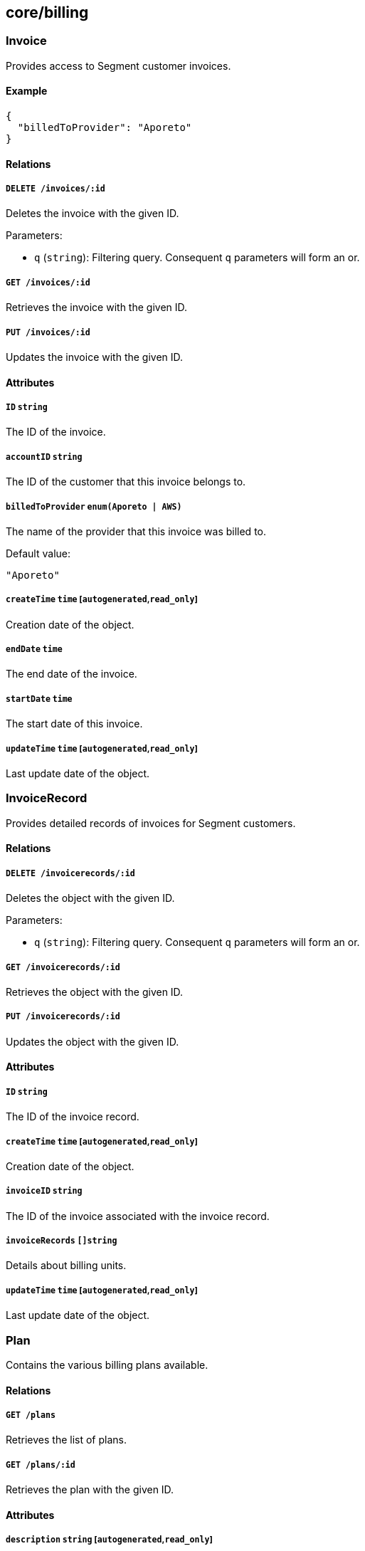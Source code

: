 == core/billing

=== Invoice

Provides access to Segment customer invoices.

==== Example

[source,json]
----
{
  "billedToProvider": "Aporeto"
}
----

==== Relations

===== `DELETE /invoices/:id`

Deletes the invoice with the given ID.

Parameters:

* `q` (`string`): Filtering query. Consequent `q` parameters will form
an or.

===== `GET /invoices/:id`

Retrieves the invoice with the given ID.

===== `PUT /invoices/:id`

Updates the invoice with the given ID.

==== Attributes

===== `ID` `string`

The ID of the invoice.

===== `accountID` `string`

The ID of the customer that this invoice belongs to.

===== `billedToProvider` `enum(Aporeto | AWS)`

The name of the provider that this invoice was billed to.

Default value:

[source,json]
----
"Aporeto"
----

===== `createTime` `time` [`autogenerated`,`read_only`]

Creation date of the object.

===== `endDate` `time`

The end date of the invoice.

===== `startDate` `time`

The start date of this invoice.

===== `updateTime` `time` [`autogenerated`,`read_only`]

Last update date of the object.

=== InvoiceRecord

Provides detailed records of invoices for Segment customers.

==== Relations

===== `DELETE /invoicerecords/:id`

Deletes the object with the given ID.

Parameters:

* `q` (`string`): Filtering query. Consequent `q` parameters will form
an or.

===== `GET /invoicerecords/:id`

Retrieves the object with the given ID.

===== `PUT /invoicerecords/:id`

Updates the object with the given ID.

==== Attributes

===== `ID` `string`

The ID of the invoice record.

===== `createTime` `time` [`autogenerated`,`read_only`]

Creation date of the object.

===== `invoiceID` `string`

The ID of the invoice associated with the invoice record.

===== `invoiceRecords` `[]string`

Details about billing units.

===== `updateTime` `time` [`autogenerated`,`read_only`]

Last update date of the object.

=== Plan

Contains the various billing plans available.

==== Relations

===== `GET /plans`

Retrieves the list of plans.

===== `GET /plans/:id`

Retrieves the plan with the given ID.

==== Attributes

===== `description` `string` [`autogenerated`,`read_only`]

Contains the description of the plan.

===== `key` `string` [`autogenerated`,`read_only`]

Contains the key identifier of the plan.

===== `name` `string` [`autogenerated`,`read_only`]

Contains the name of the plan.
